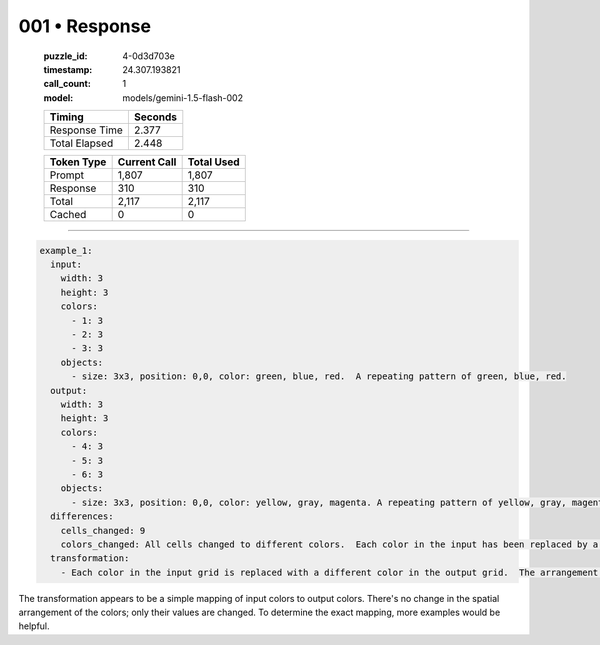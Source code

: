 001 • Response
==============

   :puzzle_id: 4-0d3d703e
   :timestamp: 24.307.193821
   :call_count: 1

   :model: models/gemini-1.5-flash-002

   +----------------+--------------+
   | Timing         |      Seconds |
   +================+==============+
   | Response Time  |        2.377 |
   +----------------+--------------+
   | Total Elapsed  |        2.448 |
   +----------------+--------------+



   +----------------+--------------+-------------+
   | Token Type     | Current Call |  Total Used |
   +================+==============+=============+
   | Prompt         |        1,807 |       1,807 |
   +----------------+--------------+-------------+
   | Response       |          310 |         310 |
   +----------------+--------------+-------------+
   | Total          |        2,117 |       2,117 |
   +----------------+--------------+-------------+
   | Cached         |            0 |           0 |
   +----------------+--------------+-------------+


====


.. code-block:: yaml

   example_1:
     input:
       width: 3
       height: 3
       colors:
         - 1: 3
         - 2: 3
         - 3: 3
       objects:
         - size: 3x3, position: 0,0, color: green, blue, red.  A repeating pattern of green, blue, red.
     output:
       width: 3
       height: 3
       colors:
         - 4: 3
         - 5: 3
         - 6: 3
       objects:
         - size: 3x3, position: 0,0, color: yellow, gray, magenta. A repeating pattern of yellow, gray, magenta.
     differences:
       cells_changed: 9
       colors_changed: All cells changed to different colors.  Each color in the input has been replaced by a different color in the output.
     transformation:
       - Each color in the input grid is replaced with a different color in the output grid.  The arrangement of colors remains the same.  The transformation is a simple color mapping.

The transformation appears to be a simple mapping of input colors to output colors.  There's no change in the spatial arrangement of the colors; only their values are changed.  To determine the exact mapping, more examples would be helpful.



.. seealso::

   - :doc:`001-history`
   - :doc:`001-prompt`

